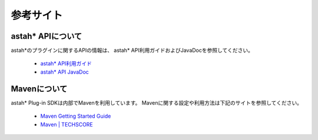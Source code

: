
参考サイト
=======================================================

astah* APIについて
-------------------------------------------------------
astah*のプラグインに関するAPIの情報は、
astah* API利用ガイドおよびJavaDocを参照してください。

 * `astah* API利用ガイド <http://members.change-vision.com/javadoc/astah-api/latest/api/ja/doc/index.html>`_
 * `astah* API JavaDoc <http://members.change-vision.com/javadoc/astah-api/latest/api/ja/doc/javadoc/index.html>`_

Mavenについて
-------------------------------------------------------
astah* Plug-in SDKは内部でMavenを利用しています。
Mavenに関する設定や利用方法は下記のサイトを参照してください｡

 * `Maven Getting Started Guide <http://maven.apache.org/guides/getting-started/index.html>`_
 * `Maven | TECHSCORE <http://www.techscore.com/tech/Java/ApacheJakarta/Maven/index/>`_

